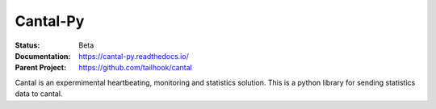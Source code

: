 =========
Cantal-Py
=========

:Status: Beta
:Documentation: https://cantal-py.readthedocs.io/
:Parent Project: https://github.com/tailhook/cantal

Cantal is an expermimental heartbeating, monitoring and statistics solution.
This is a python library for sending statistics data to cantal.

